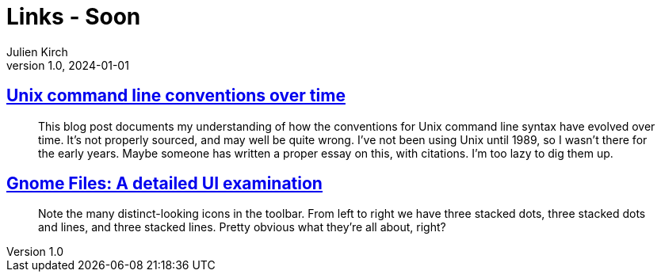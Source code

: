 = Links - Soon
Julien Kirch
v1.0, 2024-01-01
:article_lang: en
:figure-caption!:
:article_description: 

== link:https://blog.liw.fi/posts/2022/05/07/unix-cli/[Unix command line conventions over time]

[quote]
____
This blog post documents my understanding of how the conventions for Unix command line syntax have evolved over time. It’s not properly sourced, and may well be quite wrong. I’ve not been using Unix until 1989, so I wasn’t there for the early years. Maybe someone has written a proper essay on this, with citations. I’m too lazy to dig them up.
____

== link:https://www.datagubbe.se/gnomefiles/[Gnome Files: A detailed UI examination]

[quote]
____
Note the many distinct-looking icons in the toolbar. From left to right we have three stacked dots, three stacked dots and lines, and three stacked lines. Pretty obvious what they're all about, right? 
____

